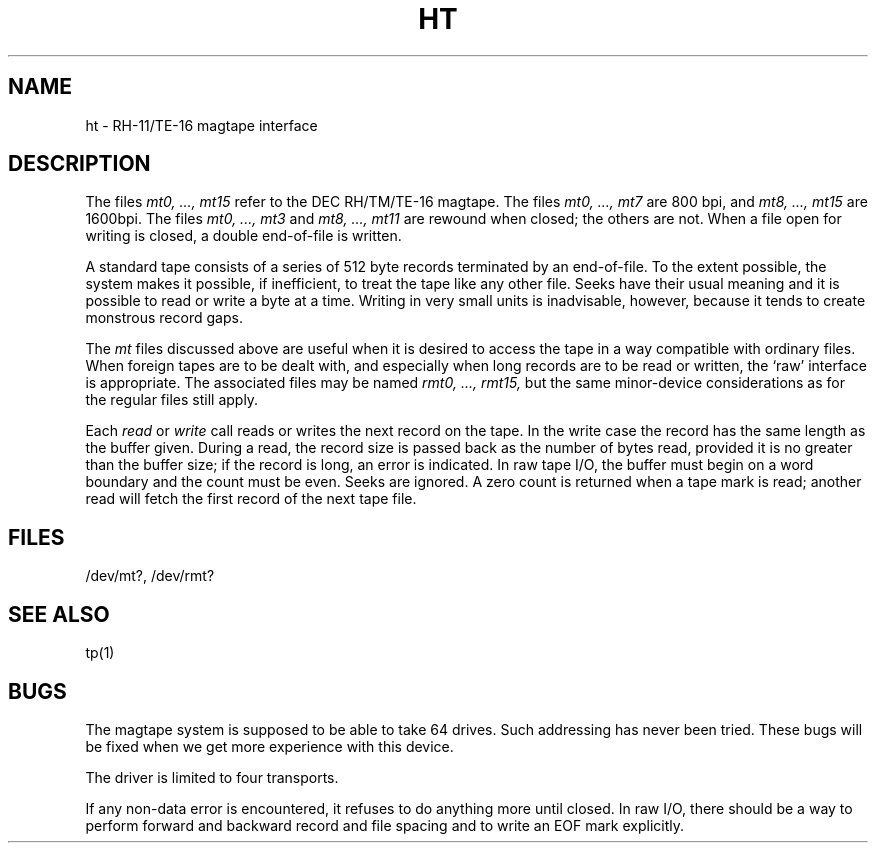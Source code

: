.TH HT 4 UNIX/32V
.SH NAME
ht \- RH-11/TE-16 magtape interface
.SH DESCRIPTION
The files
.I "mt0, ..., mt15"
refer to the DEC RH/TM/TE-16 magtape.
The files
.I "mt0, ..., mt7"
are 800 bpi, and
.I "mt8, ..., mt15"
are 1600bpi.
The files
.I "mt0, ..., mt3"
and
.I "mt8, ..., mt11"
are rewound when closed; the others are not.
When a file open for writing is closed, a double end-of-file is written.
.PP
A standard tape consists of a
series of 512 byte records terminated by an
end-of-file.
To the extent possible, the system makes
it possible, if inefficient, to treat
the tape like any other file.
Seeks have their usual meaning and it is possible
to read or write a byte at a time.
Writing in very small units is inadvisable,
however, because it tends to create monstrous record
gaps.
.PP
The
.I mt
files discussed above are useful
when it is desired to access the tape in a way
compatible with ordinary files.
When foreign tapes are to be dealt with, and especially
when long records are to be read or written, the
`raw' interface is appropriate.
The associated files may be named
.I "rmt0, ..., rmt15,"
but the same minor-device considerations
as for the regular files still apply.
.PP
Each
.I read
or
.I write
call reads or writes the next record on the tape.
In the write case the record has the same length as the
buffer given.
During a read, the record size is passed
back as the number of bytes read, provided it is no greater
than the buffer size;
if the record is long, an error is indicated.
In raw tape I/O, the buffer must begin on a word boundary
and the count must be even.
Seeks are ignored.
A zero count is returned when a tape mark is read;
another read will fetch the first record of the
next tape file.
.SH FILES
/dev/mt?,
/dev/rmt?
.SH "SEE ALSO"
tp(1)
.SH BUGS
The magtape system is supposed to be able
to take 64 drives.
Such addressing has never been tried.
These bugs will be fixed when
we get more experience with this device.
.PP
The driver is limited to four transports.
.PP
If any non-data error is encountered, it refuses to do anything
more until closed.
In raw I/O, there should be a way
to perform forward and backward record and file spacing and
to write an EOF mark explicitly.
